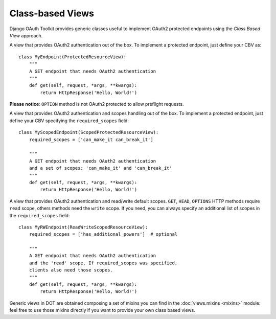Class-based Views
=================

Django OAuth Toolkit provides generic classes useful to implement OAuth2 protected endpoints
using the *Class Based View* approach.


.. class:: ProtectedResourceView(ProtectedResourceMixin, View):

    A view that provides OAuth2 authentication out of the box. To implement a protected
    endpoint, just define your CBV as::

        class MyEndpoint(ProtectedResourceView):
            """
            A GET endpoint that needs OAuth2 authentication
            """
            def get(self, request, *args, **kwargs):
                return HttpResponse('Hello, World!')

    **Please notice**: ``OPTION`` method is not OAuth2 protected to allow preflight requests.

.. class:: ScopedProtectedResourceView(ScopedResourceMixin, ProtectedResourceView):

    A view that provides OAuth2 authentication and scopes handling out of the box. To implement
    a protected endpoint, just define your CBV specifying the ``required_scopes`` field::

        class MyScopedEndpoint(ScopedProtectedResourceView):
            required_scopes = ['can_make_it can_break_it']

            """
            A GET endpoint that needs OAuth2 authentication
            and a set of scopes: 'can_make_it' and 'can_break_it'
            """
            def get(self, request, *args, **kwargs):
                return HttpResponse('Hello, World!')


.. class:: ReadWriteScopedResourceView(ReadWriteScopedResourceMixin, ProtectedResourceView):

    A view that provides OAuth2 authentication and read/write default scopes.
    ``GET``, ``HEAD``, ``OPTIONS`` HTTP methods require ``read`` scope, others methods
    need the ``write`` scope. If you need, you can always specify an additional list of
    scopes in the ``required_scopes`` field::

        class MyRWEndpoint(ReadWriteScopedResourceView):
            required_scopes = ['has_additional_powers']  # optional

            """
            A GET endpoint that needs OAuth2 authentication
            and the 'read' scope. If required_scopes was specified,
            clients also need those scopes.
            """
            def get(self, request, *args, **kwargs):
                return HttpResponse('Hello, World!')


Generic views in DOT are obtained composing a set of mixins you can find in the :doc:`views.mixins <mixins>`
module: feel free to use those mixins directly if you want to provide your own class based views.
